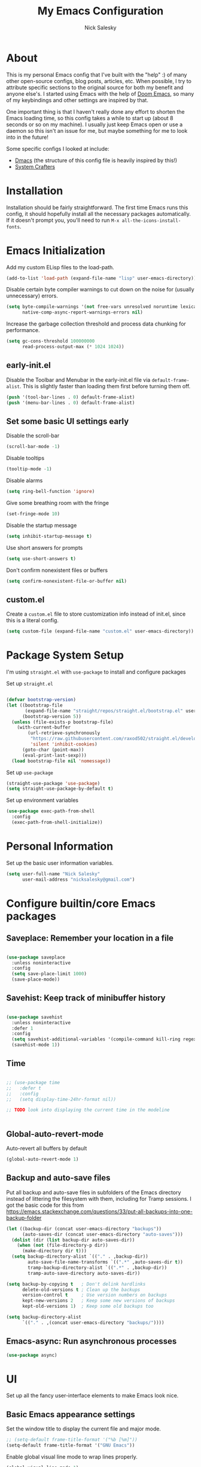 #+title: My Emacs Configuration
#+author: Nick Salesky
#+PROPERTY: header-args:emacs-lisp :tangle init.el
#+STARTUP: overview

* About
This is my personal Emacs config that I've built with the "help" :) of many other open-source configs, blog posts, articles, etc. When possible, I try to attribute specific sections to the original source for both my benefit and anyone else's. I started using Emacs with the help of [[https://github.com/doomemacs/doomemacs][Doom Emacs]], so many of my keybindings and other settings are inspired by that.

One important thing is that I haven't really done any effort to shorten the Emacs loading time, so this config takes a while to start up (about 8 seconds or so on my machine). I usually just keep Emacs open or use a daemon so this isn't an issue for me, but maybe something for me to look into in the future!

Some specific configs I looked at include:

- [[https://github.com/dakra/dmacs][Dmacs]] (the structure of this config file is heavily inspired by this!)
- [[https://www.youtube.com/watch?v=SCPoF1PTZpI&t=896s][System Crafters]]

* Installation

Installation should be fairly straightforward. The first time Emacs runs this config, it should hopefully install all the necessary packages automatically. If it doesn't prompt you, you'll need to run ~M-x all-the-icons-install-fonts~.

* Emacs Initialization
Add my custom ELisp files to the load-path.
#+BEGIN_SRC emacs-lisp
(add-to-list 'load-path (expand-file-name "lisp" user-emacs-directory))
#+END_SRC 

Disable certain byte compiler warnings to cut down on the noise for (usually unnecessary) errors.

#+BEGIN_SRC emacs-lisp
(setq byte-compile-warnings '(not free-vars unresolved noruntime lexical make-local)
      native-comp-async-report-warnings-errors nil)
#+END_SRC 

Increase the garbage collection threshold and process data chunking for performance.

#+BEGIN_SRC emacs-lisp
(setq gc-cons-threshold 100000000
      read-process-output-max (* 1024 1024))
#+END_SRC 

** early-init.el
Disable the Toolbar and Menubar in the early-init.el file via ~default-frame-alist~. This is slightly faster than loading them first before turning them off.
#+BEGIN_SRC emacs-lisp :tangle early-init.el
(push '(tool-bar-lines . 0) default-frame-alist)
(push '(menu-bar-lines . 0) default-frame-alist)
#+END_SRC

** Set some basic UI settings early 
Disable the scroll-bar
#+BEGIN_SRC emacs-lisp
(scroll-bar-mode -1)
#+END_SRC 

Disable tooltips
#+BEGIN_SRC emacs-lisp
(tooltip-mode -1)
#+END_SRC 

Disable alarms
#+BEGIN_SRC emacs-lisp
(setq ring-bell-function 'ignore)
#+END_SRC 

Give some breathing room with the fringe
#+BEGIN_SRC emacs-lisp
(set-fringe-mode 10)
#+END_SRC 

Disable the startup message
#+BEGIN_SRC emacs-lisp
(setq inhibit-startup-message t)
#+END_SRC 

Use short answers for prompts
#+BEGIN_SRC emacs-lisp
(setq use-short-answers t)
#+END_SRC 

Don't confirm nonexistent files or buffers
#+BEGIN_SRC emacs-lisp
(setq confirm-nonexistent-file-or-buffer nil)
#+END_SRC 

** custom.el
Create a ~custom.el~ file to store customization info instead of init.el, since this is a literal config.

#+BEGIN_SRC emacs-lisp
(setq custom-file (expand-file-name "custom.el" user-emacs-directory))
#+END_SRC

* Package System Setup
I'm using =straight.el= with =use-package= to install and configure packages

Set up =straight.el=
#+BEGIN_SRC emacs-lisp

(defvar bootstrap-version)
(let ((bootstrap-file
       (expand-file-name "straight/repos/straight.el/bootstrap.el" user-emacs-directory))
      (bootstrap-version 5))
  (unless (file-exists-p bootstrap-file)
    (with-current-buffer
        (url-retrieve-synchronously
         "https://raw.githubusercontent.com/raxod502/straight.el/develop/install.el"
         'silent 'inhibit-cookies)
      (goto-char (point-max))
      (eval-print-last-sexp)))
  (load bootstrap-file nil 'nomessage))

#+END_SRC 

Set up =use-package=
#+BEGIN_SRC emacs-lisp
(straight-use-package 'use-package)
(setq straight-use-package-by-default t)
#+END_SRC 

Set up environment variables
#+BEGIN_SRC emacs-lisp
(use-package exec-path-from-shell
  :config
  (exec-path-from-shell-initialize))
#+END_SRC 

* Personal Information
Set up the basic user information variables.

#+BEGIN_SRC emacs-lisp
(setq user-full-name "Nick Salesky"
      user-mail-address "nicksalesky@gmail.com")
#+END_SRC 

* Configure builtin/core Emacs packages
** Saveplace: Remember your location in a file
#+BEGIN_SRC emacs-lisp

(use-package saveplace
  :unless noninteractive
  :config
  (setq save-place-limit 1000)
  (save-place-mode))

#+END_SRC 

** Savehist: Keep track of minibuffer history
#+BEGIN_SRC emacs-lisp

(use-package savehist
  :unless noninteractive
  :defer 1
  :config
  (setq savehist-additional-variables '(compile-command kill-ring regexp-search-ring))
  (savehist-mode 1))

#+END_SRC 

#+RESULTS:

** Time
#+BEGIN_SRC emacs-lisp

;; (use-package time
;;   :defer t
;;   :config
;;   (setq display-time-24hr-format nil))

;; TODO look into displaying the current time in the modeline


#+END_SRC 

** Global-auto-revert-mode
Auto-revert all buffers by default

#+BEGIN_SRC emacs-lisp
(global-auto-revert-mode 1)
#+END_SRC

** Backup and auto-save files
Put all backup and auto-save files in subfolders of the Emacs directory instead of littering the filesystem with them, including for Tramp sessions.
I got the basic code for this from [[https://emacs.stackexchange.com/questions/33/put-all-backups-into-one-backup-folder]]

#+BEGIN_SRC emacs-lisp
(let ((backup-dir (concat user-emacs-directory "backups"))
      (auto-saves-dir (concat user-emacs-directory "auto-saves")))
  (dolist (dir (list backup-dir auto-saves-dir))
    (when (not (file-directory-p dir))
      (make-directory dir t)))
  (setq backup-directory-alist `(("." . ,backup-dir))
        auto-save-file-name-transforms `((".*" ,auto-saves-dir t))
        tramp-backup-directory-alist `((".*" . ,backup-dir))
        tramp-auto-save-directory auto-saves-dir))

(setq backup-by-copying t   ; Don't delink hardlinks
      delete-old-versions t ; Clean up the backups
      version-control t     ; Use version numbers on backups
      kept-new-versions 2   ; Keep some new versions of backups
      kept-old-versions 1)  ; Keep some old backups too

(setq backup-directory-alist
      `(("." . ,(concat user-emacs-directory "backups/"))))
#+END_SRC

** Emacs-async: Run asynchronous processes
#+BEGIN_SRC emacs-lisp
(use-package async)
#+END_SRC

* UI
Set up all the fancy user-interface elements to make Emacs look nice.

** Basic Emacs appearance settings
Set the window title to display the current file and major mode.

#+BEGIN_SRC emacs-lisp
;; (setq-default frame-title-format '("%b [%m]"))
(setq-default frame-title-format '("GNU Emacs"))
#+END_SRC 


Enable global visual line mode to wrap lines properly.

#+BEGIN_SRC emacs-lisp
(global-visual-line-mode 1)
#+END_SRC 

Enable line numbers globally for most modes, except the ones explicitly disabled.

#+BEGIN_SRC emacs-lisp

;; Enable line numbers
(column-number-mode)
(global-display-line-numbers-mode t)

;; Disable line numbers for some modes
(dolist (mode '(org-mode-hook
        term-mode-hook
        shell-mode-hook
        eshell-mode-hook
        treemacs-mode-hook
        pdf-view-mode-hook
        vterm-mode-hook
        ))
(add-hook mode (lambda () (display-line-numbers-mode 0))))

#+END_SRC 

** Fonts
Set up the fonts for text rendering, pretty self explanatory :)

Here are my current font settings
#+BEGIN_SRC emacs-lisp
(set-face-attribute 'default nil :font "JetBrains Mono" :height 120)
(set-face-attribute 'fixed-pitch nil :font "JetBrains Mono" :height 120)
(set-face-attribute 'variable-pitch nil :font "Iosevka Aile" :height 140)
#+END_SRC 

Here are some of my older settings that I'm keeping around in case I ever want to switch back.
#+BEGIN_SRC emacs-lisp
;; (set-face-attribute 'default nil :font "JetBrains Mono" :height 120)
;; (set-face-attribute 'default nil :font "Rec Mono Semi Casual" :height 120)
;; (set-face-attribute 'fixed-pitch nil :font "Rec Mono Semi Casual" :height 120)
#+END_SRC 

Also install helpful icons useful for a ton of packages to add more visual detail. *NOTE* you'll have to run ~M-x all-the-icons-install-fonts~ in order to, well, install the fonts!

#+BEGIN_SRC emacs-lisp
(use-package all-the-icons)
#+END_SRC 

Emojis!!!! Works in any text mode :smile:



#+BEGIN_SRC emacs-lisp
;; (use-package emojify
;;   :config
;;   (global-emojify-mode))
#+END_SRC

** Theme
Give Emacs a nice color scheme! Other themes that I like include:
- doom-palenight
- doom-shades-of-purple
- doom-flatwhite
- doom-tomorrow-day
- mindre-theme

#+BEGIN_SRC emacs-lisp

(use-package autothemer)

(use-package doom-themes
  :config
  (load-theme 'doom-palenight t))

(use-package ef-themes)
  ;; :config
  ;; (load-theme 'ef-summer t))

(use-package catppuccin-theme
  :straight (:type git :host github
                   :repo "catppuccin/emacs")
  :after autothemer)
  ;; :config (load-theme 'catppuccin-macchiato t))

(use-package modus-themes)
  ;; :custom
  ;; (modus-themes-italic-constructs t)     ; use italics for comments
  ;; (modus-themes-bold-constructs t)       ; use bold
  ;; (modus-themes-syntax '(faint))
  ;; (modus-themes-mixed-fonts t)           ; Enable fixed and variable pitched fonts
  ;; (modus-themes-prompts '(italic))
  ;; ;; (modus-themes-mode-line '(accented borderless))
  ;; (modus-themes-mode-line '())
  ;; (modus-themes-subtle-line-numbers t)

#+END_SRC 

** Modeline
I use ~doom-modeline~ to manage my modeline.

#+BEGIN_SRC emacs-lisp

(use-package doom-modeline
  :init
  (setq doom-modeline-height 35
        doom-modeline-support-imenu t)
  (doom-modeline-mode 1))

#+END_SRC 

** Dashboard
I like having a nice dashboard when Emacs loads in order to remember what I was last working on and (eventually!) view my ~org-agenda~ for the day. Maybe one day I'll revert to just a scratch buffer like others, but I'm sticking with this for now!

#+BEGIN_SRC emacs-lisp

;; Necessary for dashboard in order to get nice seperators between sections
(use-package page-break-lines)

(use-package dashboard
    :custom
    (dashboard-image-banner-max-width 256)
    (dashboard-startup-banner (expand-file-name "emacs.png" user-emacs-directory))
    (dashboard-center-content t)
    (dashboard-set-heading-icons t)
    (dashboard-set-file-icons t)
    (dashboard-projects-backend 'project-el)
    ;; (dashboard-projects-switch-function 'projectile-persp-switch-project)
    (dashboard-items '((recents . 5)
                          (projects . 5)
                          (agenda . 5)))
    (initial-buffer-choice (lambda () (get-buffer-create "*dashboard*")))
    ;; :hook (after-init-hook . dashboard-refresh-buffer)
    :config
    (dashboard-setup-startup-hook))

#+END_SRC

** Smooth Scrolling
Make Emacs scroll more consistently with a small margin at the bottom.

#+BEGIN_SRC emacs-lisp

(pixel-scroll-mode)
(setq scroll-margin 5)

#+END_SRC 

** Helpful
Make the Emacs help pages more "helpful".

#+begin_src emacs-lisp

(use-package helpful
  :bind
  (("C-h f" . helpful-callable)
   ("C-h v" . helpful-variable)
   ("C-h k" . helpful-key)))


  
  ;; :custom
  ;; (counsel-describe-function-function #'helpful-callable)
  ;; (counsel-describe-variable-function #'helpful-variable)
  ;; :bind
  ;; ([remap describe-function] . counsel-describe-function)
  ;; ([remap describe-command] . helpful-command)
  ;; ([remap describe-variable] . counsel-describe-variable)
  ;; ([remap describe-key] . helpful-key))

#+end_src

** Hl-todo: Highlight and navigate TODO keywords

#+BEGIN_SRC emacs-lisp
(use-package hl-todo
  :config
  (global-hl-todo-mode))
#+END_SRC 

** Hl-line: Highlight the current line

Highlight the current line where point is present. I have this disabled for now because I was starting to find it difficult to differentiate the region from the current line.

#+BEGIN_SRC emacs-lisp
;; (add-hook 'prog-mode-hook 'hl-line-mode)
#+END_SRC 

** Transparent Frame
Creates a handy little function to toggle a semi-transparent window frame either for aeshetics or to view another window underneath Emacs.

#+BEGIN_SRC emacs-lisp
(defun ns/toggle-window-transparency ()
  "Toggle transparency."
  (interactive)
  (let ((alpha-transparency 90))
    (if (equal alpha-transparency (frame-parameter nil 'alpha-background))
        (set-frame-parameter nil 'alpha-background 100)
      (set-frame-parameter nil 'alpha-background alpha-transparency))))

;; Make the frame transparent when launched
;; (ns/toggle-window-transparency)
#+END_SRC

** Discover.el

#+BEGIN_SRC emacs-lisp
(use-package discover)
#+END_SRC

* Minibuffer
Sets up minibuffer completion with Vertico.

** Vertico
#+BEGIN_SRC emacs-lisp
(use-package vertico
  :init
  (vertico-mode))
#+END_SRC 

** Consult: add helpful functions with completion

#+BEGIN_SRC emacs-lisp

(use-package consult
  :bind
  (;; C-c bindings
   ("C-c h" . consult-history)
   ("C-c m" . consult-mode-command)
   ("C-c k" . consult-kmacro)
   ; M-g bindings
   ("M-g g" . consult-goto-line)
   ("M-g M-g" . consult-goto-line)

   ; Buffers
   ("C-x b" . consult-buffer)
   ("C-x 4 b" . consult-buffer-otther-window)
   ("C-x p b" . consult-project-buffer)

   ; Random
   ("C-x r b" . consult-bookmark)
   ("M-y" . consult-yank-pop)

   ; M-s bidnings (search-map)
   ("M-s d" . consult-find)
   ("M-s r" . consult-ripgrep)
   ("M-s l" . consult-line)
   ("M-s L" . consult-line-multi)
   ("M-s k" . consult-keep-lines)
   ("M-s u" . consult-focus-lines)

   ; Isearch integration
   ("M-s e" . consult-isearch-history)
   :map isearch-mode-map
   ("M-e" . consult-isearch-history)
   ("M-s e" . consult-isearch-history)
   ("M-s l" . consult-line)
   ("M-s L" . consult-line-multi)

   ; Minibuffer history
   :map minibuffer-local-map
   ("M-s" . consult-history)
   ("M-r" . consult-history))
  :custom
  (consult-narrow-key (kbd "<")))

#+END_SRC 

** Orderless: match the different parts of completion candidates

#+BEGIN_SRC emacs-lisp

(use-package orderless
  :custom
  (completion-styles '(orderless basic))
  (completion-category-overrides '(
                                   (file (styles basic partial-completion))
                                   (eglot (styles orderless)))))

#+END_SRC 

** Marginalia: decorate minibuffer completion candidates

#+BEGIN_SRC emacs-lisp
(use-package marginalia
  :bind
  (:map minibuffer-local-map
        ("M-A" . marginalia-cycle))
  :custom
  (marginalia-align 'right)
  :init
  (marginalia-mode))
#+END_SRC

** All-the-icons-completion: add icons to completion candidates

#+BEGIN_SRC emacs-lisp

(use-package all-the-icons-completion
  :after (marginalia all-the-icons)
  :hook (marginalia-mode . all-the-icons-completion-marginalia-setup)
  :init
  (all-the-icons-completion-mode))

#+END_SRC 

** Embark

#+BEGIN_SRC emacs-lisp

(use-package embark
  ;; TODO: set up bindings for embark-act and embark-dwim
  :bind
  (("C-." . embark-act)
   ("M-." . embark-dwim))

  :config

  ;; Hide the mode line for Embark buffers
  (add-to-list 'display-buffer-alist
               '("\\`\\*Embark Collect \\(Live\\|Completions\\)\\*"
                 nil
                 (window-parameters (mode-line-format . none)))))

(use-package embark-consult
  :after (embark consult)
  :demand t
  :hook
  (embark-collect-mode . consult-preview-at-point-mode))

#+END_SRC 

* Editor
** Aggressive-indent: Always keep code properly indented
#+BEGIN_SRC emacs-lisp

(use-package aggressive-indent
  :hook
  (emacs-lisp-mode-hook . aggressive-indent-mode))

#+END_SRC 

** Rainbow-delimiters: Different color for each parenthesis level

Give parenthases rainbow coloring depending on their nested level in all programming modes.

#+BEGIN_SRC emacs-lisp

(use-package rainbow-delimiters
    :hook (prog-mode . rainbow-delimiters-mode))

#+END_SRC 

** YASnippet: Create common snippets
Add various templates to Emacs.

#+BEGIN_SRC emacs-lisp

(use-package yasnippet
  :config
  (yas-global-mode))

#+END_SRC

** Which-key: List commands for current prefix

#+begin_src emacs-lisp

(use-package which-key
  ;; :after (ivy)
  :init (which-key-mode)
  :diminish which-key-mode
  :config
  (setq which-key-idle-delay 0.3))

#+end_src

** Olivetti: Centered document editing

#+BEGIN_SRC emacs-lisp

(use-package olivetti
  :custom
  (olivetti-body-width 110)
  (olivetti-style t))
  ;; :hook
  ;; (org-mode . olivetti-mode))

#+END_SRC

** +Iedit: Simple multi-cursor editing+

#+BEGIN_SRC emacs-lisp :tangle no
(use-package iedit)
#+END_SRC

** TRAMP: Edit remote files

#+BEGIN_SRC emacs-lisp

(setq tramp-default-method "ssh") ;; Use SSH by default for remote files

#+END_SRC

** expand-region
#+BEGIN_SRC emacs-lisp
(use-package expand-region
  :bind
  ("C-=" . er/expand-region))
#+END_SRC

** mwim
#+BEGIN_SRC emacs-lisp
(use-package mwim
  :bind
  ("C-a" . mwim-beginning)
  ("C-e" . mwim-end))
#+END_SRC

* Spell checker
** Flyspell
#+BEGIN_SRC emacs-lisp
(use-package flyspell
  :hook ((prog-mode . flyspell-prog-mode)
        ((org-mode markdown-mode) . flyspell-mode)))
#+END_SRC 

** Flyspell-correct: Show list of correct spelling suggestions

#+BEGIN_SRC emacs-lisp
(use-package flyspell-correct
  :after (flyspell)
  :bind
  (:map flyspell-mode-map
        ("C-;" . flyspell-correct-wrapper)))
#+END_SRC 

* Project Management
Tools to distinguish projects and quickly navigate inside projects and between them.

** Dired

#+BEGIN_SRC emacs-lisp
(use-package dired
  :straight (:type built-in)
  :custom
  (dired-kill-when-opening-new-dired-buffer t))
#+END_SRC

** Project.el
#+BEGIN_SRC emacs-lisp
;; (defun ns/toggle-between-implementation-and-tests ()
;;   (interactive)
  
;;   )

;; (use-package project
;;   :bind
;;   ("C-x p t" . ns/toggle-between-implementation-and-tests))
#+END_SRC

** +Projectile+
#+begin_src emacs-lisp
;; (use-package projectile
;;   :diminish projectile-mode
;;   :config (projectile-mode)
;;   ;; :custom ((projectile-completion-system 'ivy))
;;   :bind-keymap
;;   ("C-c p" . projectile-command-map)
;;   :init
;;   ;(when (file-directory-p "~/Documents")
;;     ;(setq projectile-project-search-path '("~/Documents")))
;;   (setq projectile-switch-project-action #'projectile-dired))

;; (use-package ripgrep)
#+end_src

** Treemacs: A tree layout file explorer
#+begin_src emacs-lisp

(use-package treemacs
  :custom
  (treemacs-width 25)
  :bind
  ("M-0" . treemacs-select-window)
  ("C-c t 1" . treemacs-delete-other-windows)
  ("C-c t t" . treemacs)
  ("C-c t d" . treemacs-select-directory)
  ("C-c t B" . treemacs-bookmark)
  ("C-c t f" . treemacs-find-file))
;; (use-package treemacs-projectile
;;   :config
;;   (treemacs-project-follow-mode 1))
(use-package treemacs-icons-dired
    :hook (dired-mode . treemacs-icons-dired-enable-once))
;; (use-package treemacs-perspective
;;   :after (treemacs perspective))
(use-package treemacs-magit
    :after (treemacs magit))
(use-package treemacs-all-the-icons
  :config
  (treemacs-load-theme "all-the-icons"))
#+end_src

** Tab-bar-mode
I initially thought that this would be able to replace =perspective.el=, but it doesn't currently have the ability to isolate buffer lists. I really like the idea of using base Emacs functionalities wherever possible, so I'm keeping this around in case it ever becomes more useful in the future. I got some help for these functions from [[https://mmk2410.org/2022/02/11/using-emacs-tab-bar-mode/]]

#+BEGIN_SRC emacs-lisp
;; (defun ns/tab-bar-switch-or-create (name func)
;;   (if (ns/tab-bar-tab-exists name)
;;       (tab-bar-switch-to-tab name)
;;     (ns/tab-bar-new-tab name func)))

;; (defun ns/tab-bar-tab-exists (name)
;;   (member name
;;           (mapcar #'(lambda (tab) (alist-get 'name tab))
;;                   (tab-bar-tabs))))

;; (defun ns/tab-bar-new-tab (name func)
;;   (when (eq nil tab-bar-mode)
;;     (tab-bar-mode))
;;   (tab-bar-new-tab)
;;   (tab-bar-rename-tab name)
;;   (when func ;; If func is nil, don't try to run it
;;       (funcall func)))

(use-package tab-bar
  :straight (:type built-in)
  :custom
  (tab-bar-show nil))

  ;; :config
  ;; (setf mode-line-misc-info ;; I got this from the Hammy README.md
  ;;       ;; When the tab-bar is active, don't show global-mode-string
  ;;       ;; in mode-line-misc-info, because we now show that in the
  ;;       ;; tab-bar using `tab-bar-format-align-right' and
  ;;       ;; `tab-bar-format-global'.
  ;;       (remove '(global-mode-string ("" global-mode-string))
  ;;               mode-line-misc-info))
  ;; (unless (member 'tab-bar-format-global tab-bar-format)
  ;;   ;; Show `global-mode-string' in the tab bar.
  ;;   (setf tab-bar-format (append tab-bar-format '(tab-bar-format-align-right tab-bar-format-global)))))
#+END_SRC 

** Tabspaces
A light wrapper around ~project.el~ and ~tab-bar-mode~ providing isolated buffer lists with per-project tab-bars. /This might be unnecessary, I might be fine with just builtin consult project narrowing/

#+BEGIN_SRC emacs-lisp
(use-package tabspaces
  :straight (:type git :host github :repo "mclear-tools/tabspaces")
  :hook (after-init . tabspaces-mode)
  :commands (tabspaces-switch-or-create-workspace
             tabspaces-open-or-create-project-and-workspace)
  :custom
  (tabspaces-use-filtered-buffers-as-default t)
  (tabspaces-default-tab "Default")
  (tabspaces-remove-to-default t)
  (tabspaces-include-buffers '("*scratch*"))

  ; sessions
  ; (tabspaces-session t)
  ; (tabspaces-session-auto-restore t))

  ;; Filter buffers for consult-buffer
  :config
  (with-eval-after-load 'consult
    ;; hide full buffer list
    (consult-customize consult--source-buffer :hidden t :default nil)
    ;; set consult-workspace buffer list
    (defvar consult--source-workspace
      (list :name     "Workspace Buffers"
            :narrow   ?w
            :history  'buffer-name-history
            :category 'buffer
            :state    #'consult--buffer-state
            :default  t
            :items    (lambda () (consult--buffer-query
                                  :predicate #'tabspaces--local-buffer-p
                                  :sort 'visibility
                                  :as #'buffer-name)))
      "Set workspace buffer list for consult-buffer.")
    (add-to-list 'consult-buffer-sources 'consult--source-workspace)))
#+END_SRC

** Hammy: Pacing myself through work

#+BEGIN_SRC emacs-lisp
;; (use-package hammy
;;   :config
;;   (hammy-mode 1))
#+END_SRC

* Keybindings and Basic Feature Configuration
Here's where I configure some basic Emacs features with keybindings.

** Enable all disabled keybindings
#+BEGIN_SRC emacs-lisp
(setq disabled-command-function nil)
#+END_SRC

** Lispy: short and sweet Lisp editing

#+BEGIN_SRC emacs-lisp 
(use-package lispy
  :hook ((emacs-lisp-mode . lispy-mode)
         (clojure-mode . lispy-mode))
  :custom
  (lispy-compat '(edebug cider magit-blame-mode)))
#+END_SRC

** Electric-pair-mode
Turn on ~electric-pair-mode~ for a select subset of modes. 

#+BEGIN_SRC emacs-lisp
(electric-pair-mode 1)
(setq electric-pair-inhibit-predicate
      (lambda (char)
        (not (member major-mode '(rustic-mode
                                  go-mode
                                  python-mode)))))
#+END_SRC

** +Meow+
*** Keymap
#+BEGIN_SRC emacs-lisp :tangle no
(defun meow-setup ()
  (setq meow-cheatsheet-layout meow-cheatsheet-layout-qwerty)
  (meow-motion-overwrite-define-key
   '("j" . meow-next)
   '("k" . meow-prev)
   '("<escape>" . ignore))
  (meow-leader-define-key
   ;; SPC j/k will run the original command in MOTION state.
   '("j" . "H-j")
   '("k" . "H-k")
   ;; Use SPC (0-9) for digit arguments.
   '("1" . meow-digit-argument)
   '("2" . meow-digit-argument)
   '("3" . meow-digit-argument)
   '("4" . meow-digit-argument)
   '("5" . meow-digit-argument)
   '("6" . meow-digit-argument)
   '("7" . meow-digit-argument)
   '("8" . meow-digit-argument)
   '("9" . meow-digit-argument)
   '("0" . meow-digit-argument)
   '("/" . meow-keypad-describe-key)
   '("?" . meow-cheatsheet))
  (meow-normal-define-key
   '("0" . meow-expand-0)
   '("9" . meow-expand-9)
   '("8" . meow-expand-8)
   '("7" . meow-expand-7)
   '("6" . meow-expand-6)
   '("5" . meow-expand-5)
   '("4" . meow-expand-4)
   '("3" . meow-expand-3)
   '("2" . meow-expand-2)
   '("1" . meow-expand-1)
   '("-" . negative-argument)
   '(";" . meow-reverse)
   '("," . meow-inner-of-thing)
   '("." . meow-bounds-of-thing)
   '("[" . meow-beginning-of-thing)
   '("]" . meow-end-of-thing)
   '("a" . meow-append)
   '("A" . meow-open-below)
   '("b" . meow-back-word)
   '("B" . meow-back-symbol)
   '("c" . meow-change)
   '("d" . meow-delete)
   '("D" . meow-backward-delete)
   '("e" . meow-next-word)
   '("E" . meow-next-symbol)
   '("f" . meow-find)
   '("g" . meow-cancel-selection)
   '("G" . meow-grab)
   '("h" . meow-left)
   '("H" . meow-left-expand)
   '("i" . meow-insert)
   '("I" . meow-open-above)
   '("j" . meow-next)
   '("J" . meow-next-expand)
   '("k" . meow-prev)
   '("K" . meow-prev-expand)
   '("l" . meow-right)
   '("L" . meow-right-expand)
   '("m" . meow-join)
   '("n" . meow-search)
   '("o" . meow-block)
   '("O" . meow-to-block)
   '("p" . meow-yank)
   ;; '("q" . meow-quit)
   '("Q" . meow-goto-line)
   '("r" . meow-replace)
   '("R" . meow-swap-grab)
   '("s" . meow-kill)
   '("t" . meow-till)
   '("u" . meow-undo)
   '("U" . meow-undo-in-selection)
   '("v" . meow-visit)
   '("w" . meow-mark-word)
   '("W" . meow-mark-symbol)
   '("x" . meow-line)
   '("X" . meow-goto-line)
   '("y" . meow-save)
   '("Y" . meow-sync-grab)
   '("z" . meow-pop-selection)
   '("'" . repeat)
   '("<escape>" . ignore)))
#+END_SRC 

*** The package itself
#+BEGIN_SRC emacs-lisp :tangle no
(use-package meow
  :config
  (meow-setup)
  (meow-global-mode 1))
#+END_SRC

*** jk key chord
#+BEGIN_SRC emacs-lisp :tangle no
(use-package key-chord
  :config
  (key-chord-mode 1)
  (key-chord-define meow-insert-state-keymap "jk" [escape]))
#+END_SRC

** ESC quits prompts
Make ESC quit prompts.

#+begin_src emacs-lisp
;; (global-set-key (kbd "<escape>") 'keyboard-escape-quit)
#+end_src

** Disable ESC ESC ESC

#+BEGIN_SRC emacs-lisp
(global-unset-key (kbd "ESC ESC"))
#+END_SRC 
** Replace selected text
Enable =delete-selection-mode= so that if there is a marked region, typing in text replaces it

#+BEGIN_SRC emacs-lisp
(delete-selection-mode 1)
#+END_SRC

** Hydra
Install the base Hydra package.

#+begin_src emacs-lisp
(use-package hydra)
#+end_src

** Indentation: spaces, not tabs!
Set up the indentation behavior. I took this basic configuration from [[https://dougie.io/emacs/indentation/]]

#+begin_src emacs-lisp

;; Set the default tab settings
(setq-default tab-width 4)
(setq-default indent-tabs-mode nil)
(setq-default c-basic-offset 4)
(setq-default python-indent-offset 4)

;; Make the backspace properly erase the whole tab instead of removing
;; 1 space at a time
(setq backward-delete-char-untabify-method 'hungry)

#+end_src

** Files
Keybindings for working with files.

#+BEGIN_SRC emacs-lisp

;; Keep track of recently-opened files
(recentf-mode 1)
(setq recentf-max-menu-items 25)
(setq recentf-max-saved-items 25)
(global-set-key (kbd "C-x C-r") 'consult-recent-file)

#+END_SRC

** Windows
Keybindings for operating windows.

#+BEGIN_SRC emacs-lisp
(define-key global-map (kbd "M-o") 'ace-window)
#+END_SRC

** Search
Keybindings for searching within different contexts.

| COMMAND             | DESCRIPTION                                     | KEYBINDING |
|---------------------+-------------------------------------------------+------------|
| avy-goto-char-timer | Start typing some chars on screen, jump to them | s          |
| avy-pop-mark        | Jump back from last =avy= search                | S          |
| swiper              | Search the current buffer                       | SPC s b    |

#+BEGIN_SRC emacs-lisp

; TODO: convert this to Emacs keybindings

;; (general-define-key
;;  :states 'normal
;;  "s" 'avy-goto-char-timer
;;  "S" 'avy-pop-mark)

;; (general-define-key
;;  :states '(normal emacs)
;;  "C-s" 'consult-line)

;; (my-leader
;;   "s" '(:ignore t :which-key "search")
;;   "s b" '(consult-line :which-key "Search buffer"))

;; (use-package ag
;;   :general
;;   (my-leader
;;     "s p" '(projectile-ag :which-key "Search project")))
#+END_SRC

#+RESULTS:

** Dumb-jump

#+BEGIN_SRC emacs-lisp

(use-package dumb-jump
  :config
  (defhydra dumb-jump-hydra (:color blue :columns 3)
    "Dumb Jump"
    ("j" dumb-jump-go "Go")
    ("o" dumb-jump-go-other-window "Other window")
    ("e" dumb-jump-go-prefer-external "Go external")
    ("x" dumb-jump-go-prefer-external-other-window "Go external other window")
    ("i" dumb-jump-go-prompt "Prompt")
    ("l" dumb-jump-quick-look "Quick look")
    ("b" dumb-jump-back "Back"))
  (keymap-global-set "M-g j" 'dumb-jump-hydra/body))

#+END_SRC

* Version Control
** Magit

#+begin_src emacs-lisp
(use-package magit)
#+end_src

** Forge: issue GitHub pull requests and more

#+BEGIN_SRC emacs-lisp
;; (use-package forge
;;   :after magit)
;; TODO set up personal access token personal to work with pull requests from Emacs  :after magit)

#+END_SRC 

** Blamer: Git blame the current line

#+BEGIN_SRC emacs-lisp
(use-package blamer)
#+END_SRC 

* Org Mode
** Basic config
The very basics for Org-mode, setting up fonts and basic visual features.

#+begin_src emacs-lisp

 (defun ns/org-mode-setup ()
   (org-indent-mode)
   ;; (variable-pitch-mode 1)
   (visual-line-mode 1))

(defun ns/org-font-setup ()
  ;; Make sure that anything that should be fixed pitch in Org files actually appears that way
    (set-face-attribute 'org-block nil :foreground nil :inherit
                        'fixed-pitch)
    (set-face-attribute 'org-code nil :inherit '(shadow fixed-pitch))
    (set-face-attribute 'org-table nil :inherit '(shadow fixed-pitch))
    ;; (set-face-attribute 'org-indent nil :inherit '(org-hide fixed-pitch))
    (set-face-attribute 'org-verbatim nil :inherit '(shadow fixed-pitch))
    (set-face-attribute 'org-special-keyword nil :inherit
                    '(font-lock-comment-face fixed-pitch))
    (set-face-attribute 'org-meta-line nil :inherit
                        '(font-lock-comment-face fixed-pitch))
    (set-face-attribute 'org-checkbox nil :inherit 'fixed-pitch))

;; Got this from https://stackoverflow.com/questions/10969617/hiding-markup-elements-in-org-mode
;; (defun ns/org-toggle-emphasis ()
;;   "Toggle hiding/showing of org emphasis markers"
;;   (interactive)
;;   (if org-hide-emphasis-markers
;;       (set-variable 'org-hide-emphasis-markers nil)
;;     (set-variable 'org-hide-emphasis-markers t)))

;; (use-package org-contrib)

;; Org Mode
(use-package org
  :straight (:type built-in)
  :bind
  ("C-c l" . org-store-link)
  :hook (org-mode . ns/org-mode-setup)
  :config
  ;; (ns/org-font-setup)
  :custom
  (org-ellipsis "…")
  (org-pretty-entities t)
  (org-hide-emphasis-markers t)

  (org-directory "~/Documents/notes")
  (org-default-notes-file "~/Documents/notes/notes.org")

  (org-src-tab-acts-natively t)
  (org-src-preserve-indentation t)

  (org-log-done 'time)    ; log the time when a task is *DONE*

  (org-todo-keywords
        '((sequence "TODO(t)" "NEXT(n)" "ACTIVE(a!)" "HOLD(h)" "|" "DONE(d!)"))))
            ;; (sequence "BACKLOG(b)" "PLAN(p)" "READY(r)" "ACTIVE(a)" "REVIEW(v)"
                ;; "WAIT(w@/!)" "HOLD(h)" "|" "COMPLETED(c)" "CANC(k@)"))))

#+end_src

** Org-appear: auto-reveal emphasis markers at point

#+BEGIN_SRC emacs-lisp
(use-package org-appear
  :straight (org-appear :type git :host github :repo "awth13/org-appear")
  :hook (org-mode . org-appear-mode))
#+END_SRC

** Fonts
Set up ~variable-pitch~ fonts.

#+BEGIN_SRC emacs-lisp

(add-hook 'org-mode-hook 'variable-pitch-mode)

(require 'org-faces)

;; Resize Org headings
(dolist (face '((org-level-1 . 1.2)
                (org-level-2 . 1.1)
                (org-level-3 . 1.05)
                (org-level-4 . 1.0)
                (org-level-5 . 1.1)
                (org-level-6 . 1.1)
                (org-level-7 . 1.1)
                (org-level-8 . 1.1)))
  (set-face-attribute (car face) nil :font "Iosevka Aile" :weight 'medium :height (cdr face)))

;; Make the document title a bit bigger
(set-face-attribute 'org-document-title nil :font "Iosevka Aile" :weight 'bold :height 1.3)

;; Make sure certain org faces continue to use fixed-pitch face even whenn variable-pitch-mode is on
(set-face-attribute 'org-block nil :foreground nil :inherit 'fixed-pitch)
(set-face-attribute 'org-table nil :inherit 'fixed-pitch)
(set-face-attribute 'org-formula nil :inherit 'fixed-pitch)
(set-face-attribute 'org-code nil :inherit '(shadow fixed-pitch))
(set-face-attribute 'org-verbatim nil :inherit '(shadow fixed-pitch))
(set-face-attribute 'org-special-keyword nil :inherit '(font-lock-comment-face fixed-pitch))
(set-face-attribute 'org-meta-line nil :inherit '(font-lock-comment-facee fixed-pitch))
(set-face-attribute 'org-checkbox nil :inherit 'fixed-pitch)

#+END_SRC 

** Configure Babel
#+begin_src emacs-lisp
(org-babel-do-load-languages 'org-babel-load-languages
    '((emacs-lisp . t)
      (python . t)
      (clojure . t)
      (C . t)
      ;; (cpp . t)
      (shell . t)
      (eshell . t)
      (java . t)
      (js . t)
      (ruby . t)
      (sql . t)))

(setq org-confirm-babel-evaluate nil)
#+end_src

** Org-agenda and org-capture
Here's where I set up my agenda system. I like to keep an inbox file where I can quickly capture new items without thinking about them and then organize them into my main agenda file later when I have time. My agenda system was directly inspired by [[https://www.labri.fr/perso/nrougier/GTD/index.html][nrougier]] and [[https://github.com/gjstein/emacs.d/blob/master/config/gs-org-agenda.el][gjstein]].

*** Specify agenda files
#+BEGIN_SRC emacs-lisp
(setq org-agenda-files (list "inbox.org"
                             "agenda.org"
                             "projects.org"))
      ;org-agenda-hide-tags-regexp "."     ; hide all tags in the agenda
      
      ;; org-agenda-compact-blocks nil)
#+END_SRC 

*** Capture templates
Now, I need to set up some capture templates to quickly add items to the agenda.

#+BEGIN_SRC emacs-lisp

;; (setq org-capture-templates
;;        `(("i" "Inbox" entry  (file "agenda/inbox.org")
;;         ,(concat "* TODO %?\n"
;;                  "/Entered on/ %U"))
;;          ("m" "Meeting entry" entry (file+headline "agenda.org" "Future")
;;           ,(concat "* %? :meeting:\n"
;;                    "<%<%Y-%m-%d %a %H:00>>"))
;;          ("n" "Note" entry (file "notes.org")
;;           ,(concat "* Note (%a)\n"
;;                    "/Entered on/ %U\n" "\n" "%?"))))

(setq org-capture-templates
      '(("t" "todo" entry (file+headline "inbox.org" "Todo")
	     "* TODO %?\n%u\n%a\n" :clock-in t :clock-resume t)
        ;; ("m" "Meeting" entry (file "agenda/inbox.org")
        ;;  "* MEETING with %? :MEETING:\n%t" :clock-in t :clock-resume t)
        ("s" "Schedule an Appointment" entry (file+headline "agenda.org" "Future")
         "*** TODO %? \nSCHEDULED: %t")
        ("d" "Diary" entry (file+olp+datetree "diary.org")
         "* %?\n%U\n" :clock-in t :clock-resume t)
        ("i" "Idea" entry (file "inbox.org")
         "* %? :IDEA: \n%t" :clock-in t :clock-resume t)
        ("n" "High Priority Task" entry (file+headline "inbox.org" "Tasks")
         "** NEXT %? \nDEADLINE: %t") ))
#+END_SRC 

*** Refiling tasks
Make it easier to move tasks from the inbox or other files over to ~projects.org~, and automatically save all agenda files after refiling.

#+BEGIN_SRC emacs-lisp
(setq org-refile-targets
      '(("projects.org" :regexp . "\\(?:\\(?:Note\\|Task\\)s\\)"))
      org-refile-use-outline-path 'file
      org-outline-path-complete-in-steps nil)

(defun ns/org-agenda-save-buffers ()
  "Save `org-agenda-files` buffers without user confirmation."
  (interactive)
  (message "Saving org-agenda-files buffers...")
  (save-some-buffers t
                     (lambda ()
                       (when (member (buffer-file-name) (org-agenda-files))
                         t)))
  (message "Saving org-agenda-files buffers... done"))

;; Automatically save after refile
(advice-add 'org-refile :after
            (lambda (&rest _)
              (ns/org-agenda-save-buffers)))
#+END_SRC

*** Log when tasks are activated
Mark when tasks are first moved to the *NEXT* status courtesy of [[https://emacs.stackexchange.com/questions/35751][Erik Anderson]].

#+BEGIN_SRC emacs-lisp

(defun log-todo-next-creation-date (&rest ignore)
  "Log NEXT creation time in the property drawer under the key 'ACTIVATED'"
  (when (and (string= (org-get-todo-state) "NEXT")
             (not (org-entry-get nil "ACTIVATED")))
    (org-entry-put nil "ACTIVATED" (format-time-string "[%Y-%m-%d]"))))
(add-hook 'org-after-todo-state-change-hook #'log-todo-next-creation-date)

#+END_SRC 

*** Set up custom agenda blocks and views
I took most of the inspiration (and code) for this from [[https://github.com/gjstein/emacs.d/blob/master/config/gs-org-agenda.el]]

#+BEGIN_SRC emacs-lisp

(setq org-agenda-sticky t
      org-agenda-dim-blocked-tasks nil
      org-agenda-time-grid (quote
                            ((daily today remove-match)
                             (800 1200 1600 2000)
                             "......" "----------------")))

;; Variables for ignoring tasks with deadlines
(defvar ns/hide-deadline-next-tasks t)
(setq org-agenda-tags-todo-honor-ignore-options t
      org-deadline-warning-days 10)

;;;; Task and project filter functions

(defun ns/select-with-tag-function (select-fun-p)
  (save-restriction
    (widen)
    (let ((next-headline
           (save-excursion (or (outline-next-heading)
                               (point-max)))))
      (if (funcall select-fun-p) nil next-headline))))

;; Some helper functions for agenda views
(defun ns/org-agenda-add-location-string ()
  "Gets the value of the LOCATION property."
  (let ((loc (org-entry-get (point) "LOCATION")))
    (if (> (length loc) 0)
        (concat "{" loc "} ")
      "")))

;;;; Agenda block definitions

(defvar ns-org-agenda-block--today-schedule
  '(agenda "" ((org-agenda-overriding-header "Today's Schedule:")
               (org-agenda-span 'day)
               (org-agenda-ndays 1)
               (org-agenda-start-on-weekday nil)
               (org-agenda-start-day "+0d")))
  "A block showing a 1 day schedule.")

(defvar ns-org-agenda-block--weekly-log
  '(agenda "" ((org-agenda-overriding-header "Weekly Log")))
  "A block showing my schedule and logged tasks for this week.")

(defvar ns-org-agenda-block--previous-calendar-data
  '(agenda "" ((org-agenda-overriding-header "Previous Calendar Data (last 3 weeks)")
               (org-agenda-start-day "-21d")
               (org-agenda-span 21)
               (org-agenda-start-on-weekday nil)))
  "A block showing my schedule and logged tasks for the last few weeks.")

(defvar ns-org-agenda-block--upcoming-calendar-data
  '(agenda "" ((org-agenda-overriding-header "Upcoming Calendar Data (next 2 weeks)")
               (org-agenda-start-day "0d")
               (org-agenda-span 14)
               (org-agenda-start-on-weekday nil)))
  "A block showing my schedule for the next couple weeks.")

(defvar ns-org-agenda-block--refile
  '(tags "REFILE-ARCHIVE-REFILE=\"nil\"|INFO"
         ((org-agendda-overriding-header "Headings needing refiling or other info:")
          (org-tags-match-list-sublevels nil)))
  "Headings needing refiling or other info.")

(defvar ns-org-agenda-block--next-tasks
  '(tags-todo "-INACTIVE-SOMEDAY-CANCELLED-ARCHIVE/!NEXT"
              ((org-agenda-overriding-header "Next Tasks:")
               ))
  "Next tasks.")

(defvar ns-org-agenda-block--end-of-agenda
  '(tags "ENDOFAGENDA"
         ((org-agenda-overriding-header "End of Agenda")
          (org-tags-match-list-sublevels nil)))
  "End of the agenda.")

(defvar ns-org-agenda-display-settings
  '((org-agenda-start-with-log-mode t)
    (org-agenda-log-mode-items '(clock))
    (org-agenda-prefix-format '((agenda . "  %-12:c%?-12t %(ns/org-agenda-add-location-string)% s")
				(timeline . "  % s")
				(todo . "  %-12:c ")
				(tags . "  %-12:c ")
				(search . "  %i %-12:c")))
    (org-agenda-todo-ignore-deadlines 'near)
    (org-agenda-todo-ignore-scheduled t))
  "Display settings for my agenda views.")

(defvar ns-org-agenda-entry-display-settings
  '(,ns-org-agenda-display-settings
    (org-agenda-entry-text-mode t))
  "Display settings for my agenda views with entry text.")

(setq org-agenda-custom-commands
      `((" " "Export Schedule"
         (,ns-org-agenda-block--today-schedule
          ,ns-org-agenda-block--refile
          ,ns-org-agenda-block--next-tasks
          ,ns-org-agenda-block--end-of-agenda)
          ,ns-org-agenda-display-settings)
        ("L" "Weekly Log"
         (,ns-org-agenda-block--weekly-log)
         ,ns-org-agenda-display-settings)
        ("r " "Agenda Review (all)"
         (,ns-org-agenda-block--next-tasks
          ,ns-org-agenda-block--refile
          ,ns-org-agenda-block--end-of-agenda)
         ,ns-org-agenda-display-settings)
        ("rn" "Agenda Review (next tasks)"
         (,ns-org-agenda-block--next-tasks
          ,ns-org-agenda-block--end-of-agenda)
         ,ns-org-agenda-display-settings)
        ("rp" "Agenda Review (previous calendar data)"
         (,ns-org-agenda-block--previous-calendar-data
          ,ns-org-agenda-block--end-of-agenda)
         ,ns-org-agenda-display-settings)
        ("ru" "Agenda Review (upcoming calendar data)"
         (,ns-org-agenda-block--upcoming-calendar-data
          ,ns-org-agenda-block--end-of-agenda)
         ,ns-org-agenda-display-settings)
        ))

;; (setq org-agenda-custom-commands
;;       '(("g" "Get Things Done (GTD)"
;;          ((agenda ""
;;                   ((org-agenda-span 1) ; limit display to a single day
;;                    (org-agenda-skip-function
;;                     '(org-agenda-skip-entry-if 'deadline))
;;                    (org-deadline-warning-days 0)))
;;           (todo "NEXT"
;;                 ((org-agenda-skip-function
;;                   '(org-agenda-skip-entry-if 'deadline))
;;                  (org-agenda-prefix-format "  %i %-12:c [%e] ")
;;                  (org-agenda-overriding-header "\nTasks\n")))
;;           (agenda nil
;;                   ((org-agenda-entry-types '(:deadline))
;;                    (org-agenda-span 1)
;;                    (org-agenda-format-date "")
;;                    (org-deadline-warning-days 7)
;;                    (org-agenda-skip-function
;;                     '(org-agenda-skip-entry-if 'notregexp "\\* NEXT"))
;;                    (org-agenda-overriding-header "\nDeadlines")))
;;           (tags-todo "inbox"
;;                      ((org-agenda-prefix-format "  %?-12t% s")
;;                       (org-agenda-overriding-header "\nInbox\n")))
;;           (tags "CLOSED>=\"<today>\""
;;                 ((org-agenda-overriding-header "\nCompleted today\n")))))))

#+END_SRC 

Finally, define a keybinding for =org-capture= and opening up the =org-agenda=

#+BEGIN_SRC emacs-lisp

(keymap-global-set "C-c c" 'org-capture)
(keymap-global-set "C-c a" 'org-agenda)

#+END_SRC 
 
** Org-present

#+BEGIN_SRC emacs-lisp

(defun ns/org-present-begin ()
  (setq-local ns/olivetti-mode-enabled (bound-and-true-p olivetti-mode)) ;; remember if olivetti was already enabled or not
  (olivetti-mode 1)                                                      ;; enable olivetti-mode regardless

  ;; Tweak the font sizes
  (setq-local face-remapping-alist '((default (:height 1.5) variable-pitch)
                                     (header-line (:height 4.0) variable-pitch)
                                     (org-document-title (:height 1.75) org-document-title)
                                     (org-code (:height 1.55) org-code)
                                     (org-verbatim (:height 1.55) org-verbatim)
                                     (org-block (:height 1.25) org-block)
                                     (org-block-begin-line (:height 0.7) org-block)))

  ;; Set a blank header line string to create some blank space at the top
  (setq-local header-line-format " ")

  (message "Starting presentation. Good luck!"))

(defun ns/org-present-end ()
  (unless (symbol-value 'ns/olivetti-mode-enabled)
    (olivetti-mode 0))                                                   ;; disable olivetti-mode only if it wasn't open before the presentation

  ;; Reset the font customizations
  (setq-local face-remapping-alist '((default variable-pitch default)))

  ;; Reset the header line back to nothing
  (setq-local header-line-format nil)

  (message "Ending presentation. Nice job!"))

(use-package org-present
  :config
  (add-hook 'org-present-mode-hook 'ns/org-present-begin)
  (add-hook 'org-present-mode-quit-hook 'ns/org-present-end))

#+END_SRC 

** +Org-modern+
Give Org-mode documents some extra visual polish.

#+BEGIN_SRC emacs-lisp :tangle no

;; (use-package org-modern
;;   :config
;;   (global-org-modern-mode))
;;     :config
;;     (add-hook 'org-mode-hook #'org-modern-mode)
;;     (add-hook 'org-agenda-finalize #'org-modern-agenda))

#+END_SRC

* Note Taking
** Org-roam

#+BEGIN_SRC emacs-lisp
(use-package emacsql-sqlite-builtin)

(use-package org-roam
  :diminish
  :bind
  (:prefix-map ns/notes-prefix-map
               :prefix "C-c n"
               ("l" . org-roam-buffer-toggle)
               ("f" . org-roam-node-find)
               ("g" . org-roam-graph)
               ("i" . org-roam-node-insert)
               ("c" . org-roam-capture)
               ;; Dailies
               ("j" . org-roam-dailies-capture-today))
  :custom
  (org-roam-directory "~/Documents/notes/org-roam/")
  (org-roam-database-connector 'sqlite-builtin)
  (org-roam-capture-templates
   '(("d" "default" plain "%?"
      :target (file+head "%<%Y%m%d%H%M%S>-${slug}.org"
                         "#+title: ${title}\n#+date: %U\n")
      :unnarrowed t)
     ("r" "recipe" plain (file "~/notes/org-roam/templates/recipe-template.org")
      :target (file+head "%<%Y%m%d%H%M%S>-${slug}.org"
                         "#+title: ${title}\n#+date: %U\n#+filetags: Recipe\n")
      :unnarrowed t)))
  :init
  (setq org-roam-v2-ack t)
  :config
  (setq org-roam-node-display-template (concat "${title:*} " (propertize "${tags:10}" 'face 'org-tag)))
  (org-roam-db-autosync-enable))
#+END_SRC

** Org-roam-ui
#+BEGIN_SRC emacs-lisp
(use-package org-roam-ui
  :straight
    (:host github :repo "org-roam/org-roam-ui" :branch "main" :files ("*.el" "out"))
    :after org-roam
;;  :hook (after-init . org-roam-ui-mode)
    :custom
    (org-roam-ui-sync-theme t)
    (org-roam-ui-follow t)
    (org-roam-ui-update-on-save t)
    (org-roam-ui-open-on-start t))
#+END_SRC
** +Denote+

#+BEGIN_SRC emacs-lisp :tangle no
;; (use-package denote
;;   :straight (denote :type git :host gitlab
;;                     :repo "protesilaos/denote")
;;   :custom
;;   (denote-directory "~/notes")
;;   (denote-known-keywords
;;     '("emacs" "personal" "journal")))
#+END_SRC 

* Shells/Terminal Emulators
** term-mode

#+BEGIN_SRC emacs-lisp

(use-package term
  :custom
  (explicit-shell-file-name "/usr/bin/fish"))

(use-package eterm-256color
  :hook
  (term-mode . eterm-256color-mode))

#+END_SRC

** Vterm
#+BEGIN_SRC emacs-lisp

(use-package vterm
  :custom
  (vterm-shell "fish")
  (vterm-max-scrollback 10000))

(use-package multi-vterm
  :bind
  (:prefix-map ns/multi-vterm-prefix-map
               :prefix "C-c v"
               ("v" . multi-vterm)
               ("C-p" . multi-vterm-prev)
               ("p" . multi-vterm-prev)
               ("C-n" . multi-vterm-next)
               ("n" . multi-vterm-next)
               ("t" . multi-vterm-dedicated-toggle)
               ("p" . multi-vterm-project)))

#+END_SRC 

* Programming
** General Tools
*** LSP: Language-server protocols

#+begin_src emacs-lisp
;; (use-package lsp-mode
;;     :commands (lsp lsp-deferred)
;;     :custom
;;     (lsp-keymap-prefix "C-c l")
;;     (lsp-enable-which-key-integration t)
;;     (lsp-lens-enable t)
;;     (lsp-signature-auto-activate nil)
;;     (lsp-ui-doc-mode t))
;;     :custom

;;     ;; Enable/disable type hints as you type for Rust
;;     (lsp-rust-analyzer-server-display-inlay-hints t)
;;     (lsp-rust-analyzer-display-lifetime-elision-hints-enable "skip_trivial")
;;     (lsp-rust-analyzer-display-chaining-hints nil)
;;     (lsp-rust-analyzer-display-lifetime-elision-hints-use-parameter-names nil)
;;     (lsp-rust-analyzer-display-closure-return-type-hints t)
;;     (lsp-rust-analyzer-display-parameter-hints t)
;;     (lsp-rust-analyzer-display-reborrow-hints nil))

;; ;; (use-package lsp-ivy)

;; (use-package lsp-ui
;;     :hook (lsp-mode . lsp-ui-mode)
;;     :custom
;;     (lsp-ui-peek-always-show t)
;;     (lsp-ui-sideline-show-hover t)
;;     (lsp-ui-doc-position 'bottom)
;;     (lsp-ui-doc-enable nil))

#+end_src
 
*** Treesitter
This is a handy little hack I got from [[https://leba.dev/blog/2022/12/12/(ab)using-straightel-for-easy-tree-sitter-grammar-installations/]] to use ~Straight~ to compile and load Treesitter grammars for me

**** +Here's the function to compile grammars+

#+BEGIN_SRC emacs-lisp
;; (require 'treesit)
;; (defun ns/tree-sitter-compile-grammar (destination &optional path)
;;   "Compile grammar at PATH, and place the resulting shared library in DESTINATION."
;;   (interactive "fWhere should we put the shared library? \nfWhat tree-sitter grammar are we compiling? \n")
;;   (make-directory destination 'parents)

;;   (let* ((default-directory
;;           (expand-file-name "src/" (or path default-directory)))
;;          (parser-name
;;           (thread-last (expand-file-name "grammar.json" default-directory)
;;                        (json-read-file)
;;                        (alist-get 'name)))
;;          (emacs-module-url
;;           "https://raw.githubusercontent.com/casouri/tree-sitter-module/master/emacs-module.h")
;;          (tree-sitter-lang-in-url
;;           "https://raw.githubusercontent.com/casouri/tree-sitter-module/master/tree-sitter-lang.in")
;;          (needs-cpp-compiler nil))
;;     (message "Compiling grammar at %s" path)

;;     (url-copy-file emacs-module-url "emacs-module.h" :ok-if-already-exists)
;;     (url-copy-file tree-sitter-lang-in-url "tree-sitter-lang.in" :ok-if-already-exists)

;;     (with-temp-buffer
;;       (unless
;;           (zerop
;;            (apply #'call-process
;;                   (if (file-exists-p "scanner.cc") "c++" "cc") nil t nil
;;                   "parser.c" "-I." "--shared" "-o"
;;                   (expand-file-name
;;                    (format "libtree-sitter-%s%s" parser-name module-file-suffix)
;;                    destination)
;;                   (cond ((file-exists-p "scanner.c") '("scanner.c"))
;;                         ((file-exists-p "scanner.cc") '("scanner.cc")))))
;;         (user-error
;;          "Unable to compile grammar, please file a bug report\n%s"
;;          (buffer-string))))
;;     (message "Completed compilation")))
#+END_SRC 

**** +And here's where I install the grammars themselves+
#+BEGIN_SRC emacs-lisp
;; (use-package tree-sitter-rust
;;   :straight (:type git :host github :repo "tree-sitter/tree-sitter-rust"
;;              :post-build
;;              (ns/tree-sitter-compile-grammar
;;               (expand-file-name "ts-grammars" user-emacs-directory))))
#+END_SRC

**** (/for now/) just using the bash script directly
#+BEGIN_SRC emacs-lisp
(require 'treesit)
(setq treesit-extra-load-path (list (expand-file-name "ts-grammars" user-emacs-directory)))

;; (defun ns/compile-tree-sitter-grammar
;;     (language destination)
;;   (make-directory destination 'parents)
;;   (let ((shared-lib-name (format "libtree-sitter-%s.so" language)))
;;     (shell-command (concat "./build.sh" language))))
;;     ;; (f-move (concat "./dist/" shared-lib-name)
;;     ;;         (expand-file-name shared-lib-name destination))))

;; (defun ns/compile-tree-sitter-grammars
;;     (destination)
;;   (make-directory destination 'parents)
  
;;   ;; (async-start
;;    ;; (lambda ()
;;      (shell-command "./batch.sh")
;;      (f-move "./dist" destination))

;; (ns/compile-tree-sitter-grammars (expand-file-name "ts-grammars" user-emacs-directory))

;; (use-package tree-sitter-module
;;   :straight (:type git :host github :repo "casouri/tree-sitter-module"
;;                    :post-build (ns/compile-tree-sitter-grammars
;;                                 (expand-file-name "ts-grammars" user-emacs-directory))))
#+END_SRC

*** Company: Auto completion
A good code-completion package. I might consider switching to Corfu at some point.

#+begin_src emacs-lisp

;; (use-package company
;;     :hook (prog-mode . company-mode)
;;     :bind (:map company-active-map
;;         ("<tab>" . company-complete-selection))
;;         ;; (:map lsp-mode-map
;;         ;; ("<tab>" . company-indent-or-complete-common))
;;     :custom
;;     (company-minimum-prefix-length 1)
;;     (company-idle-delay 0.0))

;; ;; Adds colors and icons to company-mode
;; (use-package company-box
;;     :hook (company-mode . company-box-mode))

#+end_src

*** Eglot: Language-server protocols

#+BEGIN_SRC emacs-lisp
(use-package eglot
  :bind
  (:prefix-map ns/eglot-actions-map
               :prefix "C-c e"
               ("a" . eglot-code-actions)
               ("f" . eglot-format-buffer))
  :custom
  (eglot-events-buffer-size 0) ; Disable the events buffer for performance
  (eglot-send-changes-idle-time 0.5))
  ;(eglot-send-changes-idle-time (* 60 60))) ; Delay the automatic syntax checking to improve lag and stutters while typing
  ;; :config
  ;; (add-hook 'eglot-managed-mode-hook
            ;; (lambda ()
              ;; (eldoc-mode -1)
              ;; (flymake-mode -1)))) ; Disable doc popups in the minibuffer
#+END_SRC 

*** Corfu: Completion at point

Configure the ~corfu~ completion-at-point package. This configuration was inspired by the official documentation and [[https://kristofferbalintona.me/posts/202202270056/][here]].

#+BEGIN_SRC emacs-lisp
(use-package corfu
  :straight (corfu :files (:defaults "extensions/*")
                   :includes (corfu-info corfu-history))
  :bind
  (:map corfu-map
        ("C-n" . corfu-next)
        ("C-p" . corfu-previous)
        ("<escape>" . corfu-quit)
        ("C-g" . corfu-quit)
        ("<return>" . corfu-insert)
        ("M-d" . corfu-show-documentation)
        ("M-l" . corfu-show-location))

  :custom
  (corfu-auto t)
  (corfu-auto-prefix 3) ; Minimum length of prefix for auto-complete
  (corfu-auto-delay 0) ; Immediately start auto-completion

  (corfu-popupinfo-delay 0)

  (corfu-min-width 80) ; Min width of popup, I like to have it consistent
  (corfu-max-width corfu-min-width) ; Always have the same width
  (corfu-count 14) ; Max number of candidates to show
  (corfu-scroll-margin 4)
  ;; (corfu-cycle nil)

  ;; (corfu-quit-at-boundary nil)
  ;; (corfu-seperator ?\s)            ; Use space
  ;; (corfu-quit-no-match 'seperator) ; Don't quit if there is 'corfu-seperator' inserted
  ;; (corfu-quit-no-match t)
  (corfu-preview-current 'insert)  ; Preview first candidate
  (corfu-preselect-first t)        ; Preselect first candidate?

  ;; Enable indentation+completion using the TAB key instead of M-TAB
  (tab-always-indent 'complete)
  ;; (completion-cycle-threshold nil)

  (corfu-excluded-modes '(eshell-mode))

  :init
  (global-corfu-mode)
  (corfu-popupinfo-mode))

(use-package cape)

(use-package kind-icon
  :custom
  (kind-icon-default-face 'corfu-default)
  :config
  (add-to-list 'corfu-margin-formatters #'kind-icon-margin-formatter))
#+END_SRC 

*** Format All The Code: Simple code formatting
A simple code formatting system for a ton of languages.

#+begin_src emacs-lisp

(use-package format-all)
  ;:hook
  ;(prog-mode . format-all-mode)

#+end_src

*** Flymake
#+BEGIN_SRC emacs-lisp
(use-package flymake
  :bind
  (:map flymake-mode-map
        ("M-p" . flymake-goto-prev-error)
        ("M-n" . flymake-goto-next-error)))
#+END_SRC 

*** Realgud: Alternative Debugger

#+BEGIN_SRC emacs-lisp

;; (use-package realgud)

#+END_SRC 

*** Verb

#+BEGIN_SRC emacs-lisp
(use-package verb
  :after (org)
  :config
  (define-key org-mode-map (kbd "C-c C-r") verb-command-map))
#+END_SRC

*** Wakatime
Wakatime makes it easy for me to keep track of how much time I'm spending on various projects.

#+BEGIN_SRC emacs-lisp

(use-package wakatime-mode
  :config
  (global-wakatime-mode))

#+END_SRC

*** ws-butler
#+BEGIN_SRC emacs-lisp
(use-package ws-butler
  :hook
  (prog-mode . ws-butler-mode))
#+END_SRC

*** RE-Builder
A pretty useful tool for debugging regular expressions. I use the ~string~ mode so that I don't have to backslash the backslashes.

#+BEGIN_SRC emacs-lisp
(use-package re-builder
  :custom
  (reb-re-syntax 'string))
#+END_SRC 

** Languages
*** YAML

#+BEGIN_SRC emacs-lisp

(use-package yaml-mode
  :mode "\\.yml\\'")

#+END_SRC 

*** C/C++

#+begin_src emacs-lisp

;; (add-hook 'c-mode-hook 'lsp)
;; (add-hook 'c++-mode-hook 'lsp)
(add-hook 'c-mode-hook 'eglot-ensure)
(add-hook 'c++-mode-hook 'eglot-ensure)

#+end_src

*** D
#+BEGIN_SRC emacs-lisp
(use-package d-mode
  :mode "\\.d\\'"
  :config
  (add-to-list 'org-src-lang-modes '("d" . c)))
#+END_SRC

*** Docker
Adds syntax highlighting and other small features for ~Dockerfile~ files.

#+BEGIN_SRC emacs-lisp

;; (use-package dockerfile-mode
;;   :mode "Dockerfile\\'")

#+END_SRC 

*** Clojure

#+BEGIN_SRC emacs-lisp
(defun ns/setup-cider-format-hook
    ()
  (add-hook 'before-save-hook 'cider-format-buffer nil t))

(use-package clojure-mode
  :mode "\\.clj\\'")

(use-package cider
  :hook
  (clojure-mode . ns/setup-cider-format-hook)
  (clojurescript-mode . ns/setup-cider-format-hook)
  (clojurec-mode . ns/setup-cider-format-hook))
#+END_SRC 

*** GLSL: OpenGL shaders

#+BEGIN_SRC emacs-lisp

(use-package glsl-mode
  :mode ("\\.glsl\\'" "\\.vert\\'" "\\.frag\\'" "\\.geom\\'"))

#+END_SRC

*** Go
#+BEGIN_SRC emacs-lisp
(use-package go-mode
  :mode "\\.go\\'"
  :hook (go-mode . eglot-ensure))
#+END_SRC 

*** LaTeX
Recompile LaTeX documents automatically when saved. 

#+BEGIN_SRC emacs-lisp
(defun ns/compile-tex-doc ()
  "Asynchronously compile the current tex buffer to a pdf."
  (start-process "pdflatex" nil "pdflatex" (buffer-file-name)))
  ;; (async-shell-command (concat "pdflatex " (buffer-file-name))))

(use-package tex-mode
  :hook (latex-mode . (lambda () (add-hook 'after-save-hook #'ns/compile-tex-doc nil t))))
#+END_SRC

*** Markdown
#+BEGIN_SRC emacs-lisp
(use-package markdown-mode
  :mode "\\.md\\'")
#+END_SRC 

*** Python

#+BEGIN_SRC emacs-lisp

;; (use-package lsp-pyright)

(use-package python-mode
  :hook (python-mode . eglot-ensure)
  ;; :hook (python-mode . (lambda ()
                         ;; (eglot-ensure)
                         ;; (setq tab-width 4)))
  :custom
  (python-shell-interpreter "python3"))
  ;;(dap-python-debugger 'debugpy))

;; (require 'lsp-pyright)
;; (require 'dap-python)

(use-package pipenv
  :hook (python-mode . pipenv-mode))

#+END_SRC

*** Typescript

#+begin_src emacs-lisp :results output
(use-package typescript-mode
  :mode ("\\.ts\\'" "\\.tsx\\'" "\\.js\\'" "\\.jsx\\'")
  :hook (typescript-mode . eglot-ensure)
  :config
  (setq typescript-indent-level 4))

;; (defun tide-completion-at-point ()
;;   (let ((prefix (progn (looking-back "[a-zA-Z_$]\*" 50 t) (match-string 0))))
;;     (tide-command:completions
;;      prefix
;;      `(lambda (response)
;;         (completion-in-region (- (point) (length ',prefix)) (point)
;;                               (loop for completion in response
;;                                     if (string-prefix-p ',prefix completion)
;;                                     collect completion))))))

;; (defun ns/setup-tide-mode ()
;;   (interactive)
;;   (tide-setup)
;;   (tide-hl-identifier-mode +1)
;;   (add-hook 'before-save-hook #'tide-format-before-save nil t)
;;   (add-hook 'completion-at-point-functions #'tide-completion-at-point nil t))
;;   ;; (add-hook 'completion-at-point-functions (cape-company-to-capf #'company-tide) nil t))

;; (use-package tide
;;   :after web-mode
;;   :init
;;   :hook
;;   (typescript-mode . ns/setup-tide-mode)
;;   :custom
;;   (tide-format-options '(:insertSpaceAfterFunctionKeywordForAnonymousFunctions t :placeOpenBraceOnNewLineForFunctions nil)))
  ;; (tide-completion-setup-company-backend t))

#+end_src

*** Ruby

#+BEGIN_SRC emacs-lisp

(use-package ruby-mode
  :hook (ruby-mode . eglot-ensure))

(use-package inf-ruby) ;; Interact with a Ruby REPL

#+END_SRC

*** Rust
Inspired by https://robert.kra.hn/posts/2021-02-07_rust-with-emacs/

Most Rustic keybindings begin with =C-c C-c=

#+begin_src emacs-lisp

(use-package rustic
  ;; :hook (rustic-mode . eglot-ensure)
  :custom
  (rustic-lsp-client 'eglot)
  :hook
  (rustic-mode . (lambda () (flycheck-mode -1)))
  (rustic-mode . eglot-ensure))

  ;; ;;uncomment for less flashiness
  ;; (setq lsp-eldoc-hook nil)
  ;; (setq lsp-enable-symbol-highlighting nil)
  ;; (setq lsp-signature-auto-activate nil)

  ;comment to disable rustfmt on save
  ;(setq rustic-format-on-save t))

;; TODO set up keybindings
;; (use-package rust-auto-use)
  

;; (use-package rust-mode
;;   :mode "\\.rs\\'"
;;   :hook (rust-mode . eglot-ensure))

#+end_src

*** Web
Editing in a mixed-language web format.

#+BEGIN_SRC emacs-lisp
;; (defun ns/toggle-web-mode ()
;;   "Toggles web-mode on or off, switching back to the previous major mode when disabled."
;;   (interactive)
;;   (if (eq 'web-mode major-mode)
;;       (funcall (symbol-value 'ns/prev-major-mode))
;;     (progn
;;       ;; (setq-local ns/prev-major-mode major-mode)
;;       (set (make-local-variable 'ns/prev-major-mode) major-mode)
;;       (web-mode))))

(use-package web-mode
    :commands (web-mode)
    :mode (("\\.html" . web-mode)
            ("\\.htm" . web-mode)
            ;; ("\\.tsx\\'" . web-mode)
            ;; ("\\.jsx\\'" . web-mode)
            ("\\.mustache\\'" . web-mode)
            ("\\.phtml\\'" . web-mode)
            ("\\.as[cp]x\\'" . web-mode)
            ("\\.erb\\'" . web-mode)
            ("\\.sgml\\'" . web-mode)))
    ;; :bind
    ;; ("C-c h" . ns/toggle-web-mode))
#+END_SRC 

* Utilities
** Visit Important files
A little transient function for visiting my common files that aren't accessible through ~org-roam~.

#+BEGIN_SRC emacs-lisp

(require 'transient)

(define-prefix-command 'ns/files-map)
(keymap-global-set "C-c f" 'ns/files-map)

(transient-define-prefix ns/visit-note-transient ()
  "Visit common note files."
  ["Visit common note files"
   ["Agenda"
    ("a" "agenda.org" (lambda () (interactive) (find-file (expand-file-name "agenda.org" org-directory))))
    ("p" "projects.org" (lambda () (interactive) (find-file (expand-file-name "projects.org" org-directory))))
    ("i" "inbox.org" (lambda () (interactive) (find-file (expand-file-name "inbox.org" org-directory))))
    ]
   ["Config"
    ("c" "config.org" (lambda () (interactive) (find-file (expand-file-name "config.org" user-emacs-directory))))
    ("I" "init.el" (lambda () (interactive) (find-file (expand-file-name "init.el" user-emacs-directory))))
    ]
   ])

(define-key 'ns/files-map (kbd "f") 'ns/visit-note-transient)

#+END_SRC

* +Social+
** +IRC+
I use the ~erc-sasl~ implementation provided [[https://github.com/syl20bnr/spacemacs/blob/master/layers/%2Bchat/erc/local/erc-sasl/erc-sasl.el][here]], so you'll have to download it before running this.

Set up SASL for [[libera.chat]].
#+BEGIN_SRC emacs-lisp

;; (require 'erc-sasl)

;; (add-to-list 'erc-sasl-server-regexp-list "irc\\.libera\\.chat")

;; ;; Redefine/Override the erc-login() function from the erc package, so that
;; ;; it now uses SASL
;; (defun erc-login ()
;;   "Perform user authentication at the IRC server. (PATCHED)"
;;   (erc-log (format "login: nick: %s, user: %s %s %s :%s"
;;            (erc-current-nick)
;;            (user-login-name)
;;            (or erc-system-name (system-name))
;;            erc-session-server
;;            erc-session-user-full-name))
;;   (if erc-session-password
;;       (erc-server-send (format "PASS %s" erc-session-password))
;;     (message "Logging in without password"))
;;   (when (and (featurep 'erc-sasl) (erc-sasl-use-sasl-p))
;;     (erc-server-send "CAP REQ :sasl"))
;;   (erc-server-send (format "NICK %s" (erc-current-nick)))
;;   (erc-server-send
;;    (format "USER %s %s %s :%s"
;;        ;; hacked - S.B.
;;        (if erc-anonymous-login erc-email-userid (user-login-name))
;;        "0" "*"
;;        erc-session-user-full-name))
;;   (erc-update-mode-line))

#+END_SRC

Set up my basic IRC user info.
#+BEGIN_SRC emacs-lisp

(setq erc-server "irc.libera.chat"
      erc-nick "abcd987"              ; change this
      erc-autojoin-channels-alist '((Libera.Chat
                                     "#systemcrafters"
                                     "#emacs"
                                     "#go-nuts"
                                     "##rust"))
      erc-track-shorten-start 8
      erc-kill-buffer-on-part t
      erc-auto-query 'bury)

#+END_SRC

** +Mastodon+

#+BEGIN_SRC emacs-lisp
;; (use-package mastodon
;;   :custom
;;   (mastodon-instance-url "https://emacs.ch")
;;   (mastodon-active-user "nsalesky")
;;   :config
;;   (mastodon-discover))
#+END_SRC

* Documents
** PDFs

#+BEGIN_SRC emacs-lisp
(use-package tablist)

(use-package pdf-tools
  :config
  (pdf-loader-install))
#+END_SRC

Extends ~saveplace-mode~ with support for PDFs using ~pdf-tools~
#+BEGIN_SRC emacs-lisp
(use-package saveplace-pdf-view)
#+END_SRC

* Elisp Libraries
Idk, these are just some libraries I'm testing our for writing in Elisp

#+BEGIN_SRC emacs-lisp
(use-package request)
#+END_SRC 






































































